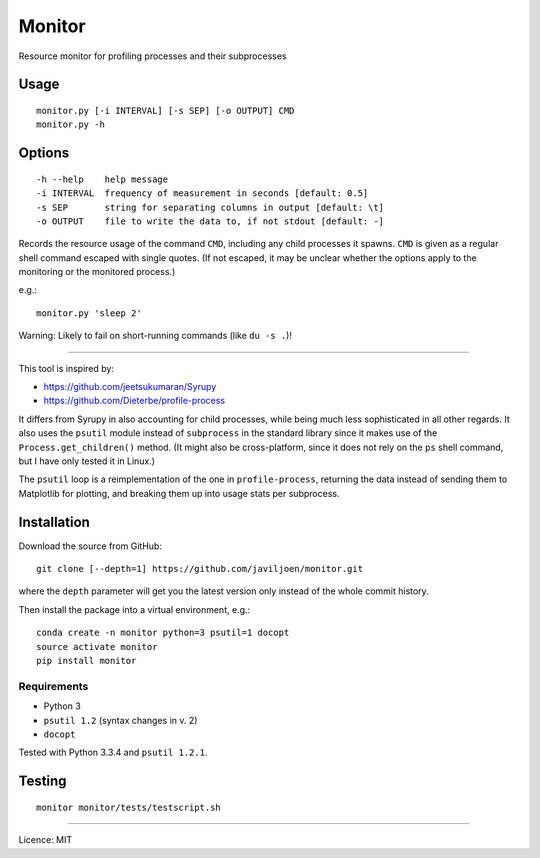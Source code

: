 Monitor
=======

Resource monitor for profiling processes and their subprocesses


Usage
-----

::

    monitor.py [-i INTERVAL] [-s SEP] [-o OUTPUT] CMD
    monitor.py -h


Options
-------

::

    -h --help    help message
    -i INTERVAL  frequency of measurement in seconds [default: 0.5]
    -s SEP       string for separating columns in output [default: \t]
    -o OUTPUT    file to write the data to, if not stdout [default: -]


Records the resource usage of the command ``CMD``, including any child
processes it spawns. ``CMD`` is given as a regular shell command escaped
with single quotes. (If not escaped, it may be unclear whether the
options apply to the monitoring or the monitored process.)

e.g.::

   monitor.py 'sleep 2'

Warning: Likely to fail on short-running commands (like ``du -s .``)!

------------------------------------------------------------------------

This tool is inspired by:

-  https://github.com/jeetsukumaran/Syrupy
-  https://github.com/Dieterbe/profile-process

It differs from Syrupy in also accounting for child processes, while
being much less sophisticated in all other regards. It also uses the
``psutil`` module instead of ``subprocess`` in the standard library
since it makes use of the ``Process.get_children()`` method. (It might
also be cross-platform, since it does not rely on the ``ps`` shell
command, but I have only tested it in Linux.)

The ``psutil`` loop is a reimplementation of the one in
``profile-process``, returning the data instead of sending them to
Matplotlib for plotting, and breaking them up into usage stats per
subprocess.


Installation
------------

Download the source from GitHub::

   git clone [--depth=1] https://github.com/javiljoen/monitor.git

where the ``depth`` parameter will get you the latest version only
instead of the whole commit history.

Then install the package into a virtual environment, e.g.::

   conda create -n monitor python=3 psutil=1 docopt
   source activate monitor
   pip install monitor


Requirements
^^^^^^^^^^^^

-  Python 3
-  ``psutil 1.2`` (syntax changes in v. 2)
-  ``docopt``

Tested with Python 3.3.4 and ``psutil 1.2.1``.


Testing
-------

::

   monitor monitor/tests/testscript.sh


------------------------------------------------------------------------

Licence: MIT

